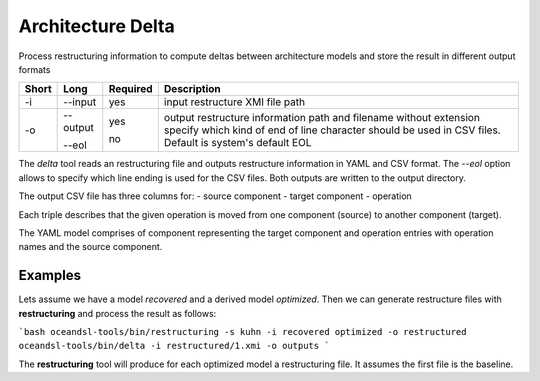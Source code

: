 .. _kieker-tools-delta:

Architecture Delta
==================

Process restructuring information to compute deltas between architecture
models and store the result in different output formats

===== ====================== ======== ======================================================
Short Long                   Required Description
===== ====================== ======== ======================================================
-i    --input                yes      input restructure XMI file path
-o    --output               yes      output restructure information path and filename
                                      without extension
      --eol                  no       specify which kind of end of line character should be
                                      used in CSV files. Default is system's default EOL
===== ====================== ======== ======================================================

The `delta` tool reads an restructuring file and outputs restructure information in YAML and CSV
format. The `--eol` option allows to specify which line ending is used for the CSV files.
Both outputs are written to the output directory.

The output CSV file has three columns for:
- source component
- target component
- operation

Each triple describes that the given operation is moved from one component (source) to 
another component (target).

The YAML model comprises of component representing the target component and operation entries
with operation names and the source component.

Examples
--------

Lets assume we have a model `recovered` and a derived model `optimized`. Then we can
generate restructure files with **restructuring** and process the result as follows:

```bash
oceandsl-tools/bin/restructuring -s kuhn -i recovered optimized -o restructured
oceandsl-tools/bin/delta -i restructured/1.xmi -o outputs
```

The **restructuring** tool will produce for each optimized model a restructuring file.
It assumes the first file is the baseline.
